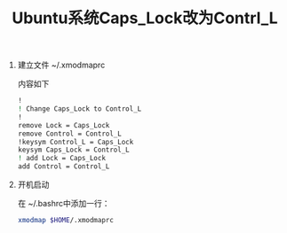 # -*- eval: (setq org-download-image-dir (file-name-sans-extension (buffer-name))); -*-
# -*- org-export-babel-evaluate: nil; -*-
#+HTML_HEAD: <link rel="stylesheet" type="text/css" href="../orgstyle.css"/>
#+OPTIONS: ':nil *:t -:t ::t <:t H:3 \n:t arch:headline author:t c:nil S:nil -:nil
#+OPTIONS: creator:nil d:(not "En") date:t e:t email:nil f:t inline:t
#+OPTIONS: num:t p:nil pri:nil prop:nil stat:t tags:t tasks:t tex:t timestamp:t
#+OPTIONS: title:t toc:t todo:t |:t 
#+OPTIONS: ^:{}
#+LATEX_CLASS: ctexart
#+STARTUP: entitiespretty:t
#+TITLE: Ubuntu系统Caps_Lock改为Contrl_L
#+SELECT_TAGS: export
#+EXCLUDE_TAGS: noexport
#+CREATOR: Emacs 26.0.50.2 (Org mode 9.0.4)

1. 建立文件 ~/.xmodmaprc

   内容如下
   #+BEGIN_SRC sh
    !
    ! Change Caps_Lock to Control_L
    !
    remove Lock = Caps_Lock
    remove Control = Control_L
    !keysym Control_L = Caps_Lock
    keysym Caps_Lock = Control_L
    ! add Lock = Caps_Lock
    add Control = Control_L
   #+END_SRC
2. 开机启动

   在 ~/.bashrc中添加一行：
   #+BEGIN_SRC sh
    xmodmap $HOME/.xmodmaprc
   #+END_SRC
